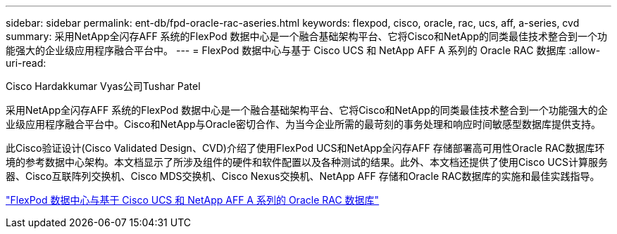 ---
sidebar: sidebar 
permalink: ent-db/fpd-oracle-rac-aseries.html 
keywords: flexpod, cisco, oracle, rac, ucs, aff, a-series, cvd 
summary: 采用NetApp全闪存AFF 系统的FlexPod 数据中心是一个融合基础架构平台、它将Cisco和NetApp的同类最佳技术整合到一个功能强大的企业级应用程序融合平台中。 
---
= FlexPod 数据中心与基于 Cisco UCS 和 NetApp AFF A 系列的 Oracle RAC 数据库
:allow-uri-read: 


Cisco Hardakkumar Vyas公司Tushar Patel

[role="lead"]
采用NetApp全闪存AFF 系统的FlexPod 数据中心是一个融合基础架构平台、它将Cisco和NetApp的同类最佳技术整合到一个功能强大的企业级应用程序融合平台中。Cisco和NetApp与Oracle密切合作、为当今企业所需的最苛刻的事务处理和响应时间敏感型数据库提供支持。

此Cisco验证设计(Cisco Validated Design、CVD)介绍了使用FlexPod UCS和NetApp全闪存AFF 存储部署高可用性Oracle RAC数据库环境的参考数据中心架构。本文档显示了所涉及组件的硬件和软件配置以及各种测试的结果。此外、本文档还提供了使用Cisco UCS计算服务器、Cisco互联阵列交换机、Cisco MDS交换机、Cisco Nexus交换机、NetApp AFF 存储和Oracle RAC数据库的实施和最佳实践指导。

link:https://www.cisco.com/c/en/us/td/docs/unified_computing/ucs/UCS_CVDs/flexpod_orc12cr2_affaseries.html["FlexPod 数据中心与基于 Cisco UCS 和 NetApp AFF A 系列的 Oracle RAC 数据库"^]
